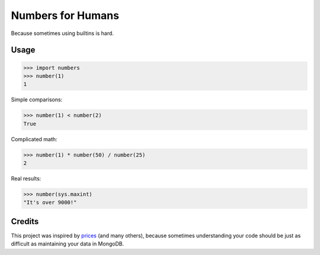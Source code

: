 Numbers for Humans
==================

Because sometimes using builtins is hard.


Usage
-----

>>> import numbers
>>> number(1)
1

Simple comparisons:

>>> number(1) < number(2)
True

Complicated math:

>>> number(1) * number(50) / number(25)
2

Real results:

>>> number(sys.maxint)
"It's over 9000!"

Credits
-------

This project was inspired by `prices <https://github.com/mirumee/prices>`_ (and many others), because sometimes
understanding your code should be just as difficult as maintaining your data in MongoDB.